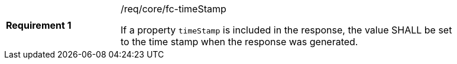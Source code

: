 [width="90%",cols="2,6a"]
|===
|*Requirement {counter:req-id}* |/req/core/fc-timeStamp +

If a property `timeStamp` is included in the response, the value SHALL
be set to the time stamp when the response was generated.
|===
